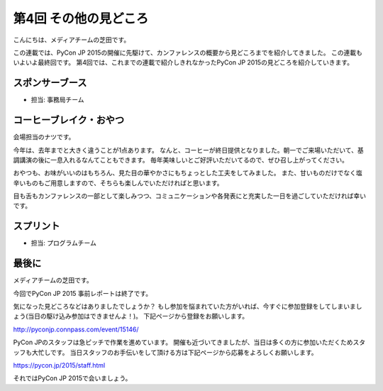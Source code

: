 ========================
 第4回 その他の見どころ
========================

こんにちは、メディアチームの芝田です。

この連載では、PyCon JP 2015の開催に先駆けて、カンファレンスの概要から見どころまでを紹介してきました。
この連載もいよいよ最終回です。
第4回では、これまでの連載で紹介しきれなかったPyCon JP 2015の見どころを紹介していきます。


スポンサーブース
================
- 担当: 事務局チーム

コーヒーブレイク・おやつ
========================

会場担当のナツです。

今年は、去年までと大きく違うことが1点あります。
なんと、コーヒーが終日提供となりました。朝一でご来場いただいて、基調講演の後に一息入れるなんてこともできます。
毎年美味しいとご好評いただいてるので、ぜひ召し上がってください。

おやつも、お味がいいのはもちろん、見た目の華やかさにもちょっとした工夫をしてみました。
また、甘いものだけでなく塩辛いものもご用意しますので、そちらも楽しんでいただければと思います。

目も舌もカンファレンスの一部として楽しみつつ、コミュニケーションや各発表にと充実した一日を過ごしていただければ幸いです。


スプリント
==========
- 担当: プログラムチーム

最後に
======

メディアチームの芝田です。

今回でPyCon JP 2015 事前レポートは終了です。

気になった見どころなどはありましたでしょうか？
もし参加を悩まれていた方がいれば、今すぐに参加登録をしてしまいましょう(当日の駆け込み参加はできませんよ！)。
下記ページから登録をお願いします。

http://pyconjp.connpass.com/event/15146/

PyCon JPのスタッフは急ピッチで作業を進めています。
開催も近づいてきましたが、当日は多くの方に参加いただくためスタッフも大忙しです。
当日スタッフのお手伝いをして頂ける方は下記ページから応募をよろしくお願いします。

https://pycon.jp/2015/staff.html

それではPyCon JP 2015で会いましょう。

